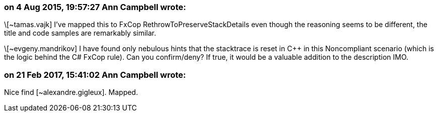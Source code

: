 === on 4 Aug 2015, 19:57:27 Ann Campbell wrote:
\[~tamas.vajk] I've mapped this to FxCop RethrowToPreserveStackDetails even though the reasoning seems to be different, the title and code samples are remarkably similar.


\[~evgeny.mandrikov] I have found only nebulous hints that the stacktrace is reset in {cpp} in this Noncompliant scenario (which is the logic behind the C# FxCop rule). Can you confirm/deny? If true, it would be a valuable addition to the description IMO.

=== on 21 Feb 2017, 15:41:02 Ann Campbell wrote:
Nice find [~alexandre.gigleux]. Mapped.

